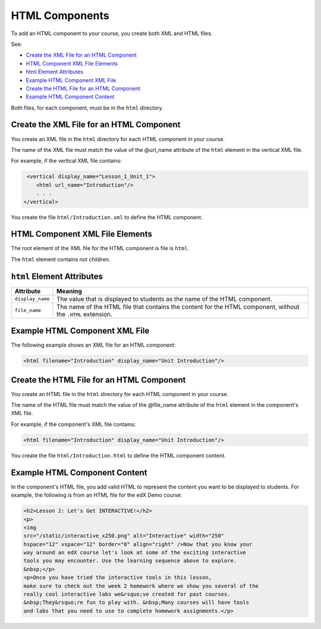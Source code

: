 .. _HTML Components:

#################################
HTML Components
#################################

To add an HTML component to your course, you create both XML and HTML files.

See:

* `Create the XML File for an HTML Component`_
* `HTML Component XML File Elements`_
* `html Element Attributes`_
* `Example HTML Component XML File`_
* `Create the HTML File for an HTML Component`_
* `Example HTML Component Content`_

  
Both files, for each component, must be in the ``html`` directory.

*********************************************
Create the XML File for an HTML Component
*********************************************

You create an XML file in the ``html`` directory for each HTML component in your course.

The name of the XML file must match the value of the @url_name attribute of the ``html`` element in the vertical XML file.

For example, if the vertical XML file contains:

.. code-block:: xml
  
   <vertical display_name="Lesson_1_Unit_1">
      <html url_name="Introduction"/>
      . . .
  </vertical>

You create the file ``html/Introduction.xml`` to define the HTML component.

*************************************
HTML Component XML File Elements
************************************* 

The root element of the XML file for the HTML component is file is ``html``. 

The ``html`` element contains not children.

*************************************
``html`` Element Attributes
*************************************

.. list-table::
   :widths: 10 70
   :header-rows: 1

   * - Attribute
     - Meaning
   * - ``display_name``
     - The value that is displayed to students as the name of the HTML
       component.
   * - ``file_name``
     - The name of the HTML file that contains the content for the HTML
       component, without the ``.HTML`` extension.

*************************************
Example HTML Component XML File
*************************************

The following example shows an XML file for an HTML component:

.. code-block:: xml
  
  <html filename="Introduction" display_name="Unit Introduction"/>  


*********************************************
Create the HTML File for an HTML Component
*********************************************

You create an HTML file in the ``html`` directory for each HTML component in your course.

The name of the HTML file must match the value of the @file_name attribute of the ``html`` element in the component's XML file.

For example, if the component's XML file contains:

.. code-block:: xml
  
  <html filename="Introduction" display_name="Unit Introduction"/> 

You create the file ``html/Introduction.html`` to define the HTML component content.

*************************************
Example HTML Component Content
*************************************

In the component's HTML file, you add valid HTML to represent the content you
want to be displayed to students. For example, the following is from an HTML
file for the edX Demo course:

.. code-block:: html
  
    <h2>Lesson 2: Let's Get INTERACTIVE!</h2> 
    <p>
    <img
    src="/static/interactive_x250.png" alt="Interactive" width="250"
    hspace="12" vspace="12" border="0" align="right" />Now that you know your
    way around an edX course let's look at some of the exciting interactive
    tools you may encounter. Use the learning sequence above to explore.
    &nbsp;</p> 
    <p>Once you have tried the interactive tools in this lesson,
    make sure to check out the week 2 homework where we show you several of the
    really cool interactive labs we&rsquo;ve created for past courses.
    &nbsp;They&rsquo;re fun to play with. &nbsp;Many courses will have tools
    and labs that you need to use to complete homework assignments.</p>



